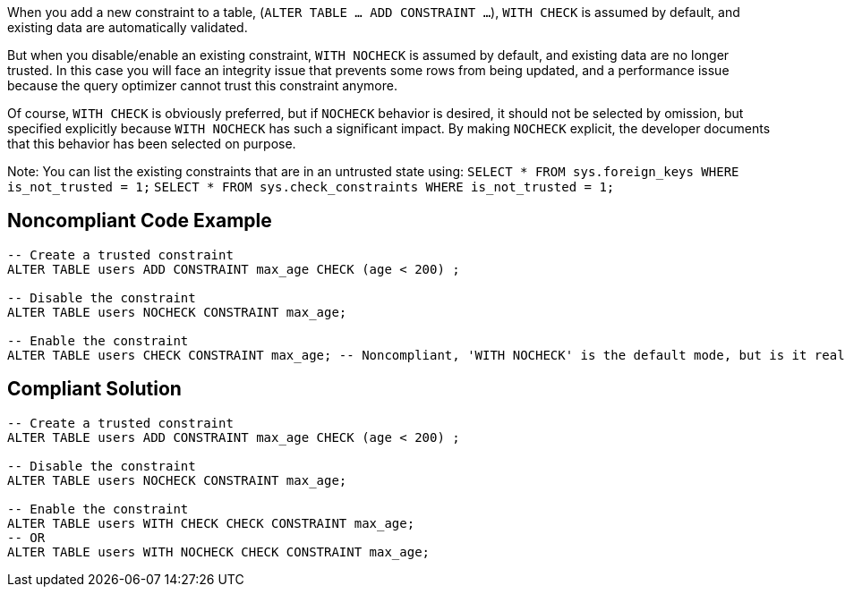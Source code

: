 When you add a new constraint to a table, (``ALTER TABLE ... ADD CONSTRAINT ...``), ``WITH CHECK`` is assumed by default, and existing data are automatically validated.

But when you disable/enable an existing constraint, ``WITH NOCHECK`` is assumed by default, and existing data are no longer trusted. In this case you will face an integrity issue that prevents some rows from being updated, and a performance issue because the query optimizer cannot trust this constraint anymore. 

Of course, ``WITH CHECK`` is obviously preferred, but if ``NOCHECK`` behavior is desired, it should not be selected by omission, but specified explicitly because ``WITH NOCHECK`` has such a significant impact. By making ``NOCHECK`` explicit, the developer documents that this behavior has been selected on purpose.

Note: You can list the existing constraints that are in an untrusted state using:
``SELECT * FROM sys.foreign_keys WHERE is_not_trusted = 1;``
``SELECT * FROM sys.check_constraints WHERE is_not_trusted = 1;``


== Noncompliant Code Example

----
-- Create a trusted constraint
ALTER TABLE users ADD CONSTRAINT max_age CHECK (age < 200) ;

-- Disable the constraint
ALTER TABLE users NOCHECK CONSTRAINT max_age;

-- Enable the constraint
ALTER TABLE users CHECK CONSTRAINT max_age; -- Noncompliant, 'WITH NOCHECK' is the default mode, but is it really intentional?
----


== Compliant Solution

----
-- Create a trusted constraint
ALTER TABLE users ADD CONSTRAINT max_age CHECK (age < 200) ;

-- Disable the constraint
ALTER TABLE users NOCHECK CONSTRAINT max_age;

-- Enable the constraint
ALTER TABLE users WITH CHECK CHECK CONSTRAINT max_age;
-- OR
ALTER TABLE users WITH NOCHECK CHECK CONSTRAINT max_age;
----


